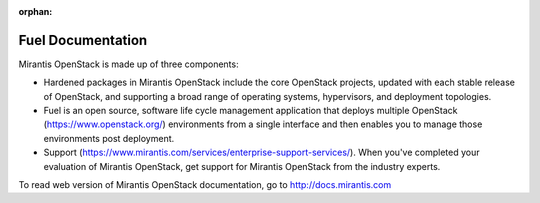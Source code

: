 :orphan:

.. index:: Fuel Documentation

.. _Manpage:

=============================
Fuel Documentation
=============================

Mirantis OpenStack is made up of three components:

*  Hardened packages in Mirantis OpenStack
   include the core OpenStack projects,
   updated with each stable release of OpenStack,
   and supporting a broad range of operating systems,
   hypervisors, and deployment topologies.

*  Fuel is an open source, software life cycle management application
   that deploys multiple OpenStack (https://www.openstack.org/)
   environments from a single interface
   and then enables you to manage those environments post deployment.

*  Support (https://www.mirantis.com/services/enterprise-support-services/).
   When you've completed your evaluation of Mirantis OpenStack,
   get support for Mirantis OpenStack from the industry experts.

To read web version of Mirantis OpenStack documentation, go to
http://docs.mirantis.com
